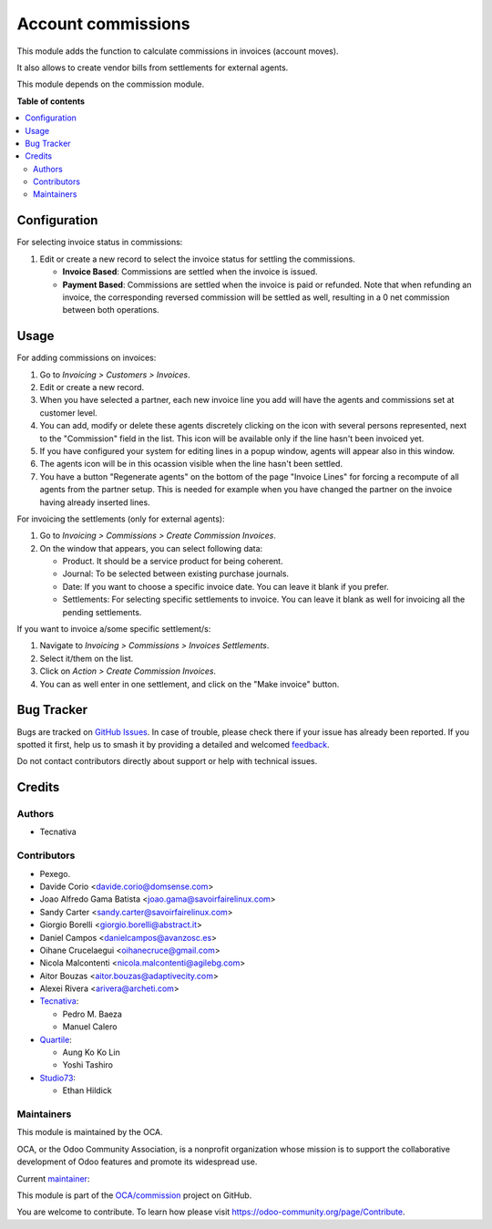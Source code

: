===================
Account commissions
===================

.. 
   !!!!!!!!!!!!!!!!!!!!!!!!!!!!!!!!!!!!!!!!!!!!!!!!!!!!
   !! This file is generated by oca-gen-addon-readme !!
   !! changes will be overwritten.                   !!
   !!!!!!!!!!!!!!!!!!!!!!!!!!!!!!!!!!!!!!!!!!!!!!!!!!!!
   !! source digest: sha256:7d05915d8a9d1a3d206ea4150235e7301a0372b6c7d1aeb69ac2ed1d117726bc
   !!!!!!!!!!!!!!!!!!!!!!!!!!!!!!!!!!!!!!!!!!!!!!!!!!!!

.. |badge1| image:: https://img.shields.io/badge/maturity-Beta-yellow.png
    :target: https://odoo-community.org/page/development-status
    :alt: Beta
.. |badge2| image:: https://img.shields.io/badge/licence-AGPL--3-blue.png
    :target: http://www.gnu.org/licenses/agpl-3.0-standalone.html
    :alt: License: AGPL-3
.. |badge3| image:: https://img.shields.io/badge/github-OCA%2Fcommission-lightgray.png?logo=github
    :target: https://github.com/OCA/commission/tree/16.0/account_commission
    :alt: OCA/commission
.. |badge4| image:: https://img.shields.io/badge/weblate-Translate%20me-F47D42.png
    :target: https://translation.odoo-community.org/projects/commission-16-0/commission-16-0-account_commission
    :alt: Translate me on Weblate
.. |badge5| image:: https://img.shields.io/badge/runboat-Try%20me-875A7B.png
    :target: https://runboat.odoo-community.org/builds?repo=OCA/commission&target_branch=16.0
    :alt: Try me on Runboat

|badge1| |badge2| |badge3| |badge4| |badge5|

This module adds the function to calculate commissions in invoices (account moves).

It also allows to create vendor bills from settlements for external agents.

This module depends on the commission module.

**Table of contents**

.. contents::
   :local:

Configuration
=============

For selecting invoice status in commissions:

#. Edit or create a new record to select the invoice status for settling the commissions.

   * **Invoice Based**: Commissions are settled when the invoice is issued.
   * **Payment Based**: Commissions are settled when the invoice is paid or refunded.
     Note that when refunding an invoice, the corresponding reversed commission will
     be settled as well, resulting in a 0 net commission between both operations.

Usage
=====

For adding commissions on invoices:

#. Go to *Invoicing > Customers > Invoices*.
#. Edit or create a new record.
#. When you have selected a partner, each new invoice line you add will have
   the agents and commissions set at customer level.
#. You can add, modify or delete these agents discretely clicking on the
   icon with several persons represented, next to the "Commission" field in the
   list. This icon will be available only if the line hasn't been invoiced yet.
#. If you have configured your system for editing lines in a popup window,
   agents will appear also in this window.
#. The agents icon will be in this ocassion visible when the line hasn't been
   settled.
#. You have a button "Regenerate agents" on the bottom of the page
   "Invoice Lines" for forcing a recompute of all agents from the partner setup.
   This is needed for example when you have changed the partner on the
   invoice having already inserted lines.

For invoicing the settlements (only for external agents):

#. Go to *Invoicing > Commissions > Create Commission Invoices*.
#. On the window that appears, you can select following data:

   * Product. It should be a service product for being coherent.
   * Journal: To be selected between existing purchase journals.
   * Date: If you want to choose a specific invoice date. You can leave it
     blank if you prefer.
   * Settlements: For selecting specific settlements to invoice. You can leave
     it blank as well for invoicing all the pending settlements.

If you want to invoice a/some specific settlement/s:

#. Navigate to *Invoicing > Commissions > Invoices Settlements*.
#. Select it/them on the list.
#. Click on *Action > Create Commission Invoices*.
#. You can as well enter in one settlement, and click on the "Make invoice"
   button.

Bug Tracker
===========

Bugs are tracked on `GitHub Issues <https://github.com/OCA/commission/issues>`_.
In case of trouble, please check there if your issue has already been reported.
If you spotted it first, help us to smash it by providing a detailed and welcomed
`feedback <https://github.com/OCA/commission/issues/new?body=module:%20account_commission%0Aversion:%2016.0%0A%0A**Steps%20to%20reproduce**%0A-%20...%0A%0A**Current%20behavior**%0A%0A**Expected%20behavior**>`_.

Do not contact contributors directly about support or help with technical issues.

Credits
=======

Authors
~~~~~~~

* Tecnativa

Contributors
~~~~~~~~~~~~

* Pexego.
* Davide Corio <davide.corio@domsense.com>
* Joao Alfredo Gama Batista <joao.gama@savoirfairelinux.com>
* Sandy Carter <sandy.carter@savoirfairelinux.com>
* Giorgio Borelli <giorgio.borelli@abstract.it>
* Daniel Campos <danielcampos@avanzosc.es>
* Oihane Crucelaegui <oihanecruce@gmail.com>
* Nicola Malcontenti <nicola.malcontenti@agilebg.com>
* Aitor Bouzas <aitor.bouzas@adaptivecity.com>
* Alexei Rivera <arivera@archeti.com>

* `Tecnativa <https://www.tecnativa.com>`__:

  * Pedro M. Baeza
  * Manuel Calero

* `Quartile <https://www.quartile.co>`__:

  * Aung Ko Ko Lin
  * Yoshi Tashiro

* `Studio73 <https://www.studio73.es>`__:

  * Ethan Hildick

Maintainers
~~~~~~~~~~~

This module is maintained by the OCA.

.. image:: https://odoo-community.org/logo.png
   :alt: Odoo Community Association
   :target: https://odoo-community.org

OCA, or the Odoo Community Association, is a nonprofit organization whose
mission is to support the collaborative development of Odoo features and
promote its widespread use.

.. |maintainer-pedrobaeza| image:: https://github.com/pedrobaeza.png?size=40px
    :target: https://github.com/pedrobaeza
    :alt: pedrobaeza

Current `maintainer <https://odoo-community.org/page/maintainer-role>`__:

|maintainer-pedrobaeza| 

This module is part of the `OCA/commission <https://github.com/OCA/commission/tree/16.0/account_commission>`_ project on GitHub.

You are welcome to contribute. To learn how please visit https://odoo-community.org/page/Contribute.
